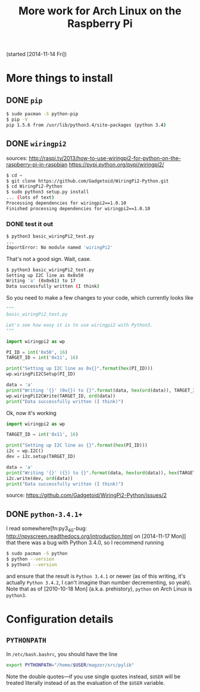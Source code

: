 #+TODO: TODO(t) IN-PROGRESS(p) ON-HOLD(o) DONE(d)

#+TITLE: More work for Arch Linux on the Raspberry Pi

(started [2014-11-14 Fri])

* More things to install
** DONE =pip=
#+BEGIN_SRC sh
$ sudo pacman -S python-pip
$ pip -V
pip 1.5.6 from /usr/lib/python3.4/site-packages (python 3.4)
#+END_SRC

** DONE =wiringpi2=
sources:
http://raspi.tv/2013/how-to-use-wiringpi2-for-python-on-the-raspberry-pi-in-raspbian
https://pypi.python.org/pypi/wiringpi2/

#+BEGIN_SRC sh
$ cd ~
$ git clone https://github.com/Gadgetoid/WiringPi2-Python.git
$ cd WiringPi2-Python
$ sudo python3 setup.py install
... (lots of text)
Processing dependencies for wiringpi2==1.0.10
Finished processing dependencies for wiringpi2==1.0.10
#+END_SRC

*** DONE test it out
#+BEGIN_SRC sh
$ python3 basic_wiringPi2_test.py
...
ImportError: No module named 'wiringPi2'
#+END_SRC
That's not a good sign. Wait, case.

#+BEGIN_SRC sh
$ python3 basic_wiringPi2_test.py 
Setting up I2C line as 0x0x50
Writing 'a' (0x0x61) to 17
Data successfully written (I think)
#+END_SRC
So you need to make a few changes to your code, which currently looks like
#+BEGIN_SRC python
"""
basic_wiringPi2_test.py

Let's see how easy it is to use wiringpi2 with Python3.
"""

import wiringpi2 as wp

PI_ID = int('0x50', 16)
TARGET_ID = int('0x11', 16)

print("Setting up I2C line as 0x{}".format(hex(PI_ID)))
wp.wiringPiI2CSetup(PI_ID)

data = 'a'
print("Writing '{}' (0x{}) to {}".format(data, hex(ord(data)), TARGET_ID))
wp.wiringPiI2CWrite(TARGET_ID, ord(data))
print("Data successfully written (I think)")
#+END_SRC

Ok, now it's working
#+BEGIN_SRC python
import wiringpi2 as wp

TARGET_ID = int('0x11', 16)

print("Setting up I2C line as {}".format(hex(PI_ID)))
i2c = wp.I2C()
dev = i2c.setup(TARGET_ID)

data = 'a'
print("Writing '{}' ({}) to {}".format(data, hex(ord(data)), hex(TARGET_ID)))
i2c.write(dev, ord(data))
print("Data successfully written (I think)")
#+END_SRC
source: https://github.com/Gadgetoid/WiringPi2-Python/issues/2
** DONE =python-3.4.1+=
I read somewhere[fn:py3_4_0-bug: http://npyscreen.readthedocs.org/introduction.html on [2014-11-17 Mon]] that there was a bug with
Python 3.4.0, so I recommend running
#+BEGIN_SRC sh
$ sudo pacman -S python
$ python --version
$ python3 --version
#+END_SRC
and ensure that the result is =Python 3.4.1= or newer (as of this writing, it's
actually =Python 3.4.2=, I can't imagine than number decrementing, so
yeah). Note that as of [2010-10-18 Mon] (a.k.a. prehistory), =python= on Arch
Linux is =python3=.

* Configuration details
** =PYTHONPATH=
In =/etc/bash.bashrc=, you should have the line
#+BEGIN_SRC sh
export PYTHONPATH="/home/$USER/magzor/src/pylib"
#+END_SRC
Note the double quotes---if you use single quotes instead, =$USER= will be
treated literally instead of as the evaluation of the =$USER= variable.
